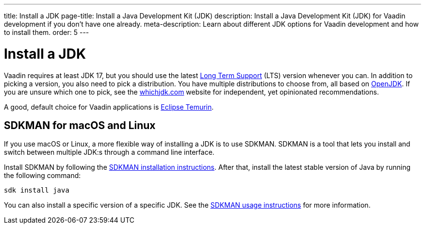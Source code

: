 ---
title: Install a JDK
page-title: Install a Java Development Kit (JDK)
description: Install a Java Development Kit (JDK) for Vaadin development if you don't have one already.
meta-description: Learn about different JDK options for Vaadin development and how to install them.
order: 5
---


= Install a JDK

Vaadin requires at least JDK 17, but you should use the latest link:https://www.java.com/releases/[Long Term Support] (LTS) version whenever you can. In addition to picking a version, you also need to pick a distribution. You have multiple distributions to choose from, all based on link:https://openjdk.java.net/[OpenJDK]. If you are unsure which one to pick, see the link:https://whichjdk.com/[whichjdk.com] website for independent, yet opinionated recommendations. 

A good, default choice for Vaadin applications is link:https://adoptium.net/temurin/releases/[Eclipse Temurin].


== SDKMAN for macOS and Linux

If you use macOS or Linux, a more flexible way of installing a JDK is to use SDKMAN. SDKMAN is a tool that lets you install and switch between multiple JDK:s through a command line interface.

Install SDKMAN by following the link:https://sdkman.io/install[SDKMAN installation instructions]. After that, install the latest stable version of Java by running the following command:

[source,terminal]
----
sdk install java
----

You can also install a specific version of a specific JDK. See the link:https://sdkman.io/usage[SDKMAN usage instructions] for more information.
